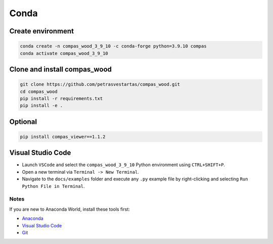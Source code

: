 ********************************************************************************
Conda
********************************************************************************

Create environment
------------------

.. code-block:: bash

    conda create -n compas_wood_3_9_10 -c conda-forge python=3.9.10 compas
    conda activate compas_wood_3_9_10


Clone and install compas_wood
-----------------------------

.. code-block:: bash

    git clone https://github.com/petrasvestartas/compas_wood.git
    cd compas_wood
    pip install -r requirements.txt
    pip install -e .


Optional
--------

.. code-block:: bash

    pip install compas_viewer==1.1.2


Visual Studio Code
------------------

- Launch ``VSCode`` and select the ``compas_wood_3_9_10`` Python environment using ``CTRL+SHIFT+P``.
- Open a new terminal via ``Terminal -> New Terminal``.
- Navigate to the ``docs/examples`` folder and execute any ``.py`` example file by right-clicking and selecting ``Run Python File in Terminal``.

.. figure:: /_images/vscode_environment.gif
     :figclass: figure
     :class: figure-img img-fluid

Notes
=====

If you are new to Anaconda World, install these tools first:

- `Anaconda <https://www.anaconda.com/download>`_

- `Visual Studio Code <https://code.visualstudio.com/download>`_

- `Git <https://git-scm.com/downloads>`_